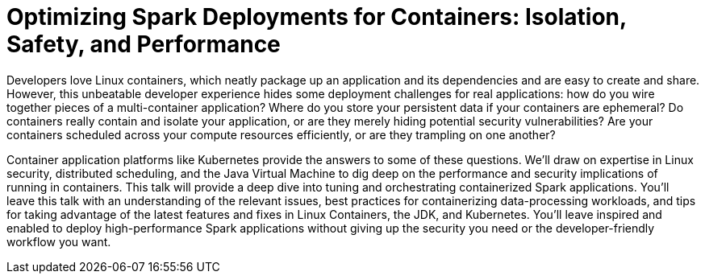 = Optimizing Spark Deployments for Containers: Isolation, Safety, and Performance
:page-presentor: William Benton
:page-date: 2017-02-09
:page-media-url: https://www.youtube.com/watch?v=i7OjHrpVvxk
:page-slides-url: http://www.slideshare.net/SparkSummit/optimizing-spark-deployments-for-containers-isolation-safety-and-performance-spark-summit-east-talk-by-william-benton

Developers love Linux containers, which neatly package up an application and its dependencies and are easy to create and share. However, this unbeatable developer experience hides some deployment challenges for real applications: how do you wire together pieces of a multi-container application? Where do you store your persistent data if your containers are ephemeral? Do containers really contain and isolate your application, or are they merely hiding potential security vulnerabilities? Are your containers scheduled across your compute resources efficiently, or are they trampling on one another?

Container application platforms like Kubernetes provide the answers to some of these questions. We’ll draw on expertise in Linux security, distributed scheduling, and the Java Virtual Machine to dig deep on the performance and security implications of running in containers. This talk will provide a deep dive into tuning and orchestrating containerized Spark applications. You’ll leave this talk with an understanding of the relevant issues, best practices for containerizing data-processing workloads, and tips for taking advantage of the latest features and fixes in Linux Containers, the JDK, and Kubernetes. You’ll leave inspired and enabled to deploy high-performance Spark applications without giving up the security you need or the developer-friendly workflow you want.
